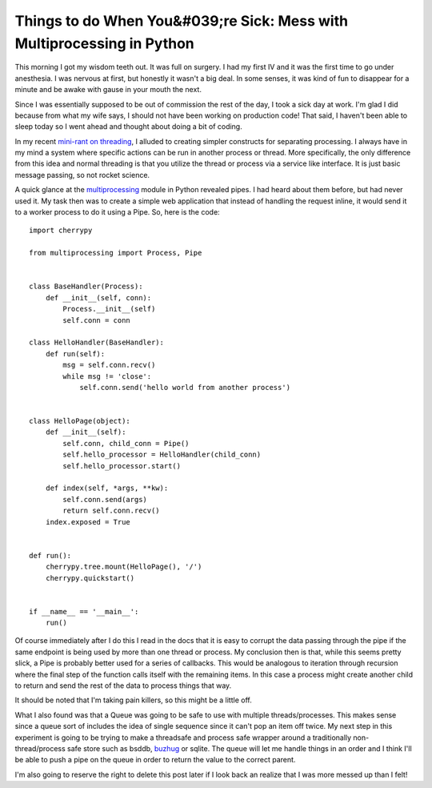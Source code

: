 =========================================================================
 Things to do When You&#039;re Sick: Mess with Multiprocessing in Python
=========================================================================

This morning I got my wisdom teeth out. It was full on surgery. I had my
first IV and it was the first time to go under anesthesia. I was nervous
at first, but honestly it wasn't a big deal. In some senses, it was kind
of fun to disappear for a minute and be awake with gause in your mouth
the next.

Since I was essentially supposed to be out of commission the rest of
the day, I took a sick day at work. I'm glad I did because from what my
wife says, I should not have been working on production code! That said,
I haven't been able to sleep today so I went ahead and thought about
doing a bit of coding.

In my recent `mini-rant on threading`_, I alluded to creating simpler
constructs for separating processing. I always have in my mind a system
where specific actions can be run in another process or thread. More
specifically, the only difference from this idea and normal threading is
that you utilize the thread or process via a service like interface. It
is just basic message passing, so not rocket science.

A quick glance at the `multiprocessing`_ module in Python revealed
pipes. I had heard about them before, but had never used it. My task
then was to create a simple web application that instead of handling the
request inline, it would send it to a worker process to do it using a
Pipe. So, here is the code:

::

    import cherrypy

    from multiprocessing import Process, Pipe


    class BaseHandler(Process):
        def __init__(self, conn):
            Process.__init__(self)
            self.conn = conn

    class HelloHandler(BaseHandler):
        def run(self):
            msg = self.conn.recv()
            while msg != 'close':
                self.conn.send('hello world from another process')


    class HelloPage(object):
        def __init__(self):
            self.conn, child_conn = Pipe()
            self.hello_processor = HelloHandler(child_conn)
            self.hello_processor.start()

        def index(self, *args, **kw):
            self.conn.send(args)
            return self.conn.recv()
        index.exposed = True


    def run():
        cherrypy.tree.mount(HelloPage(), '/')
        cherrypy.quickstart()


    if __name__ == '__main__':
        run()

Of course immediately after I do this I read in the docs that it is
easy to corrupt the data passing through the pipe if the same endpoint
is being used by more than one thread or process. My conclusion then is
that, while this seems pretty slick, a Pipe is probably better used for
a series of callbacks. This would be analogous to iteration through
recursion where the final step of the function calls itself with the
remaining items. In this case a process might create another child to
return and send the rest of the data to process things that way.

It should be noted that I'm taking pain killers, so this might be a
little off.

What I also found was that a Queue was going to be safe to use with
multiple threads/processes. This makes sense since a queue sort of
includes the idea of single sequence since it can't pop an item off
twice. My next step in this experiment is going to be trying to make a
threadsafe and process safe wrapper around a traditionally
non-thread/process safe store such as bsddb, `buzhug`_ or sqlite. The
queue will let me handle things in an order and I think I'll be able to
push a pipe on the queue in order to return the value to the correct
parent.

I'm also going to reserve the right to delete this post later if I look
back an realize that I was more messed up than I felt!

.. _mini-rant on threading: http://ionrock.org/blog/2010/03/25/Threading_Really_Does_Suck
.. _multiprocessing: http://docs.python.org/library/multiprocessing.html
.. _buzhug: http://buzhug.sourceforge.net/


.. author:: default
.. categories:: code
.. tags:: Uncategorized
.. comments::
